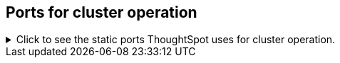 [#cluster-operation]
== Ports for cluster operation

.Click to see the static ports ThoughtSpot uses for cluster operation.

[%collapsible]
====
[cols="10,14,~,~,~,~,~,~",options="header"]
|===
| Port | Mandatory | Protocol | Service Name | Direction | Source | Destination | Description

| 22
| Mandatory
| TCP
| SSH
| bidirectional
| ThoughtSpot Support
| All nodes
| Inbound for cluster administration. Outbound for ThoughtSpot support services (xref:support-configure.adoc[Reverse SSH tunnel]) as necessary.

| 25
| Mandatory
| TCP
| SMTP or Secure SMTP
| outbound
| All nodes and SMTP relay (provided by customer)
| All nodes
| Allow outbound connection to the configured email relay on port 25 (or any non-standard port as required by the mail relay).
Refer to xref:relay-host.adoc[Set the relay host for SMTP].

| 53
| Mandatory
| UDP
| DNS Resolver
| bidirectional
| Configured DNS servers
| All nodes
| Name resolution.

| 123
| Mandatory, unless using the https://docs.aws.amazon.com/AWSEC2/latest/UserGuide/set-time.html[Amazon Time Sync Service^].
| UDP
| NTP service
| bidirectional
| ThoughtSpot Support
| All nodes
| Port used by NTP service. If your company cannot use this port, you can use the https://docs.aws.amazon.com/AWSEC2/latest/UserGuide/set-time.html[Amazon Time Sync Service^] and customize the port it uses.

| 389 or 636
| Mandatory
| TCP/UDP
| LDAP or LDAPS
| outbound
| All nodes and LDAP server, provided by customer
| All nodes
| Allow outbound access for the IP address of the LDAP server in use.

| 443
| Mandatory
| TCP
| HTTPS
| outbound
| All nodes
| thoughtspot.egnyte.com
| For transferring files to thoughtspot.egnyte.com and downloading new releases.

| 443
| Mandatory
| TCP
| HTTPS
| outbound
| All nodes
| For transferring product usage data to mixpanel cloud.
| outbound

| 443
| Mandatory
| TCP
| HTTPS
| outbound
| All nodes
| je8b47jfif.execute-api.us-east-2.amazonaws.com +
s3.us-west-1.amazonaws.com +
s3-us-west-1.amazonaws.com +
s3.dualstack.us-west-1.amazonaws.com
| For transferring monitoring data to InfluxCloud.
(Given address will resolve to point to AWS instances).

| 2049
| Mandatory
| TCP/UDP
| NFS: In case one needs to mount NFS share on TS node.
| bidirectional
| ThoughtSpot Support
| All nodes
| Port used by NFS.

| 80
| Optional
| TCP
| HTTP
| Inbound
| ThoughtSpot Support
| All nodes
| HTTP access to the cluster. By default SSL is enabled and only used to redirect to HTTPS.

| 443
| Optional unless using consumption-based pricing
| TCP
| HTTPS
| outbound
| All nodes
| redshift-pricing.thoughtspot.cloud
| Required for consumption-based pricing.

| 5439
| Optional unless using consumption-based pricing
| TCP
| Redshift
| outbound
| All nodes
| redshift-pricing.thoughtspot.cloud
| Required for consumption-based pricing.
|===
====
